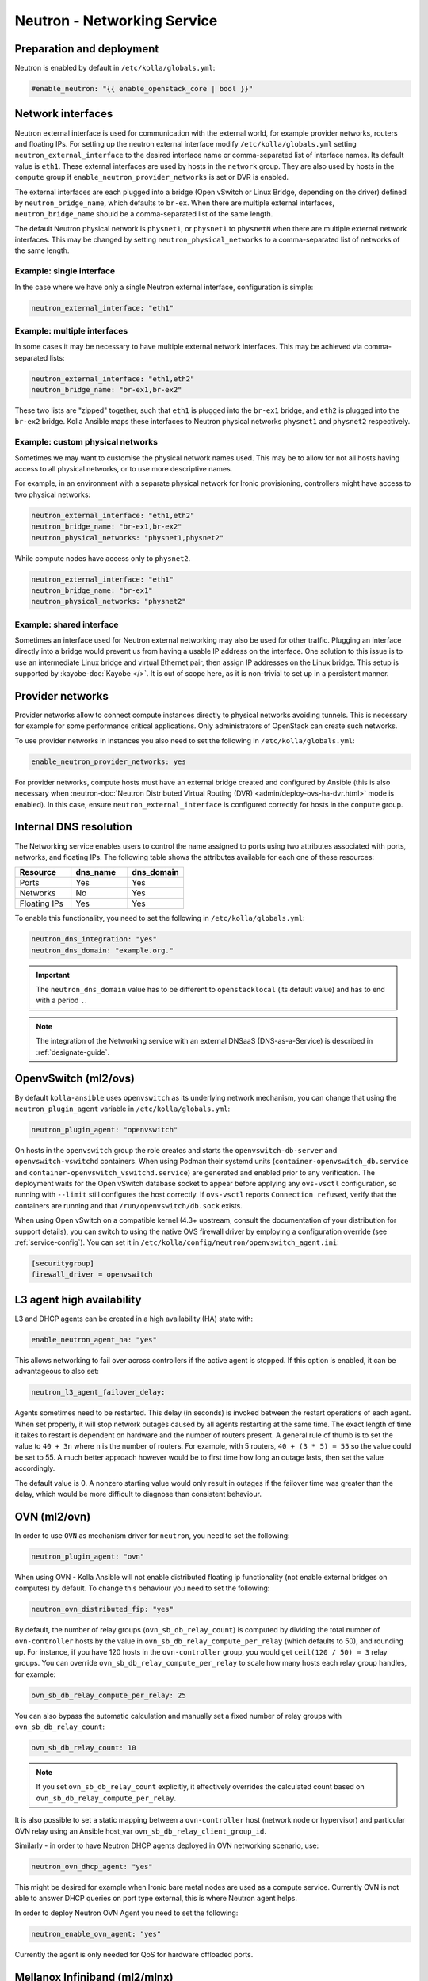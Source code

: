 .. _neutron:

============================
Neutron - Networking Service
============================

Preparation and deployment
~~~~~~~~~~~~~~~~~~~~~~~~~~

Neutron is enabled by default in ``/etc/kolla/globals.yml``:

.. code-block:: yaml

   #enable_neutron: "{{ enable_openstack_core | bool }}"

Network interfaces
~~~~~~~~~~~~~~~~~~

Neutron external interface is used for communication with the external world,
for example provider networks, routers and floating IPs.
For setting up the neutron external interface modify
``/etc/kolla/globals.yml`` setting ``neutron_external_interface`` to the
desired interface name or comma-separated list of interface names. Its default
value is ``eth1``. These external interfaces are used by hosts in the
``network`` group.  They are also used by hosts in the ``compute`` group if
``enable_neutron_provider_networks`` is set or DVR is enabled.

The external interfaces are each plugged into a bridge (Open vSwitch or Linux
Bridge, depending on the driver) defined by ``neutron_bridge_name``, which
defaults to ``br-ex``. When there are multiple external interfaces,
``neutron_bridge_name`` should be a comma-separated list of the same length.

The default Neutron physical network is ``physnet1``, or ``physnet1`` to
``physnetN`` when there are multiple external network interfaces. This may be
changed by setting ``neutron_physical_networks`` to a comma-separated list of
networks of the same length.

Example: single interface
-------------------------

In the case where we have only a single Neutron external interface,
configuration is simple:

.. code-block:: yaml

   neutron_external_interface: "eth1"

Example: multiple interfaces
----------------------------

In some cases it may be necessary to have multiple external network interfaces.
This may be achieved via comma-separated lists:

.. code-block:: yaml

   neutron_external_interface: "eth1,eth2"
   neutron_bridge_name: "br-ex1,br-ex2"

These two lists are "zipped" together, such that ``eth1`` is plugged into the
``br-ex1`` bridge, and ``eth2`` is plugged into the ``br-ex2`` bridge.  Kolla
Ansible maps these interfaces to Neutron physical networks ``physnet1`` and
``physnet2`` respectively.

Example: custom physical networks
---------------------------------

Sometimes we may want to customise the physical network names used. This may be
to allow for not all hosts having access to all physical networks, or to use
more descriptive names.

For example, in an environment with a separate physical network for Ironic
provisioning, controllers might have access to two physical networks:

.. code-block:: yaml

   neutron_external_interface: "eth1,eth2"
   neutron_bridge_name: "br-ex1,br-ex2"
   neutron_physical_networks: "physnet1,physnet2"

While compute nodes have access only to ``physnet2``.

.. code-block:: yaml

   neutron_external_interface: "eth1"
   neutron_bridge_name: "br-ex1"
   neutron_physical_networks: "physnet2"

Example: shared interface
-------------------------

Sometimes an interface used for Neutron external networking may also be used
for other traffic. Plugging an interface directly into a bridge would prevent
us from having a usable IP address on the interface. One solution to this issue
is to use an intermediate Linux bridge and virtual Ethernet pair, then assign
IP addresses on the Linux bridge. This setup is supported by
:kayobe-doc:`Kayobe </>`. It is out of scope here, as it is non-trivial to set
up in a persistent manner.

Provider networks
~~~~~~~~~~~~~~~~~

Provider networks allow to connect compute instances directly to physical
networks avoiding tunnels. This is necessary for example for some performance
critical applications. Only administrators of OpenStack can create such
networks.

To use provider networks in instances you also need to set the following in
``/etc/kolla/globals.yml``:

.. code-block:: yaml

   enable_neutron_provider_networks: yes

For provider networks, compute hosts must have an external bridge
created and configured by Ansible (this is also necessary when
:neutron-doc:`Neutron Distributed Virtual Routing (DVR)
<admin/deploy-ovs-ha-dvr.html>` mode is enabled). In this case, ensure
``neutron_external_interface`` is configured correctly for hosts in the
``compute`` group.

Internal DNS resolution
~~~~~~~~~~~~~~~~~~~~~~~

The Networking service enables users to control the name assigned
to ports using two attributes associated with ports, networks, and
floating IPs. The following table shows the attributes available for each
one of these resources:

.. list-table::
   :header-rows: 1
   :widths: 30 30 30

   * - Resource
     - dns_name
     - dns_domain
   * - Ports
     - Yes
     - Yes
   * - Networks
     - No
     - Yes
   * - Floating IPs
     - Yes
     - Yes

To enable this functionality, you need to set the following in
``/etc/kolla/globals.yml``:

.. code-block:: yaml

   neutron_dns_integration: "yes"
   neutron_dns_domain: "example.org."

.. important::
   The ``neutron_dns_domain`` value has to be different to ``openstacklocal``
   (its default value) and has to end with a period ``.``.

.. note::
   The integration of the Networking service with an external DNSaaS (DNS-as-a-Service)
   is described in :ref:`designate-guide`.

OpenvSwitch (ml2/ovs)
~~~~~~~~~~~~~~~~~~~~~

By default ``kolla-ansible`` uses ``openvswitch`` as its underlying network
mechanism, you can change that using the ``neutron_plugin_agent`` variable in
``/etc/kolla/globals.yml``:

.. code-block:: yaml

   neutron_plugin_agent: "openvswitch"

On hosts in the ``openvswitch`` group the role creates and starts the
``openvswitch-db-server`` and ``openvswitch-vswitchd`` containers.  When
using Podman their systemd units (``container-openvswitch_db.service`` and
``container-openvswitch_vswitchd.service``) are generated and enabled prior to
any verification.  The deployment waits for the Open vSwitch database socket to
appear before
applying any ``ovs-vsctl`` configuration, so running with
``--limit`` still configures the host correctly.  If ``ovs-vsctl`` reports
``Connection refused``, verify that the containers are running and that
``/run/openvswitch/db.sock`` exists.

When using Open vSwitch on a compatible kernel (4.3+ upstream, consult the
documentation of your distribution for support details), you can switch
to using the native OVS firewall driver by employing a configuration override
(see :ref:`service-config`). You can set it in
``/etc/kolla/config/neutron/openvswitch_agent.ini``:

.. code-block:: ini

   [securitygroup]
   firewall_driver = openvswitch

L3 agent high availability
~~~~~~~~~~~~~~~~~~~~~~~~~~

L3 and DHCP agents can be created in a high availability (HA) state with:

.. code-block:: yaml

   enable_neutron_agent_ha: "yes"

This allows networking to fail over across controllers if the active agent is
stopped. If this option is enabled, it can be advantageous to also set:

.. code-block:: yaml

   neutron_l3_agent_failover_delay:

Agents sometimes need to be restarted. This delay (in seconds) is invoked
between the restart operations of each agent. When set properly, it will stop
network outages caused by all agents restarting at the same time. The exact
length of time it takes to restart is dependent on hardware and the number of
routers present. A general rule of thumb is to set the value to ``40 + 3n``
where ``n`` is the number of routers. For example, with 5 routers,
``40 + (3 * 5) = 55`` so the value could be set to 55. A much better approach
however would be to first time how long an outage lasts, then set the value
accordingly.

The default value is 0. A nonzero starting value would only result in
outages if the failover time was greater than the delay, which would be more
difficult to diagnose than consistent behaviour.

OVN (ml2/ovn)
~~~~~~~~~~~~~

In order to use ``OVN`` as mechanism driver for ``neutron``, you need to set
the following:

.. path /etc/kolla/globals.yml
.. code-block:: yaml

   neutron_plugin_agent: "ovn"

When using OVN - Kolla Ansible will not enable distributed floating ip
functionality (not enable external bridges on computes) by default.
To change this behaviour you need to set the following:

.. path /etc/kolla/globals.yml
.. code-block:: yaml

   neutron_ovn_distributed_fip: "yes"

By default, the number of relay groups (``ovn_sb_db_relay_count``) is computed
by dividing the total number of ``ovn-controller`` hosts by the value in
``ovn_sb_db_relay_compute_per_relay`` (which defaults to 50), and rounding up.
For instance, if you have 120 hosts in the ``ovn-controller`` group, you would
get ``ceil(120 / 50) = 3`` relay groups.
You can override ``ovn_sb_db_relay_compute_per_relay`` to scale how many hosts
each relay group handles, for example:

.. code-block:: yaml

   ovn_sb_db_relay_compute_per_relay: 25

You can also bypass the automatic calculation and manually set a fixed number
of relay groups with ``ovn_sb_db_relay_count``:

.. code-block:: yaml

   ovn_sb_db_relay_count: 10

.. note::
   If you set ``ovn_sb_db_relay_count`` explicitly, it effectively overrides
   the calculated count based on ``ovn_sb_db_relay_compute_per_relay``.

It is also possible to set a static mapping between a ``ovn-controller`` host
(network node or hypervisor) and particular OVN relay using an Ansible host_var
``ovn_sb_db_relay_client_group_id``.

Similarly - in order to have Neutron DHCP agents deployed in OVN networking
scenario, use:

.. path /etc/kolla/globals.yml
.. code-block:: yaml

   neutron_ovn_dhcp_agent: "yes"

This might be desired for example when Ironic bare metal nodes are
used as a compute service. Currently OVN is not able to answer DHCP
queries on port type external, this is where Neutron agent helps.

In order to deploy Neutron OVN Agent you need to set the following:

.. path /etc/kolla/globals.yml
.. code-block:: yaml

   neutron_enable_ovn_agent: "yes"

Currently the agent is only needed for QoS for hardware offloaded ports.

Mellanox Infiniband (ml2/mlnx)
~~~~~~~~~~~~~~~~~~~~~~~~~~~~~~

In order to add ``mlnx_infiniband`` to the list of mechanism driver
for ``neutron`` to support Infiniband virtual functions, you need to
set the following (assuming neutron SR-IOV agent is also enabled using
``enable_neutron_sriov`` flag):

.. path /etc/kolla/globals.yml
.. code-block:: yaml

   enable_neutron_mlnx: "yes"

Additionally, you will also need to provide physnet:interface mappings
via ``neutron_mlnx_physnet_mappings`` which is presented to
``neutron_mlnx_agent`` container via ``mlnx_agent.ini`` and
``neutron_eswitchd`` container via ``eswitchd.conf``:

.. path /etc/kolla/globals.yml
.. code-block:: yaml

   neutron_mlnx_physnet_mappings:
     ibphysnet: "ib0"

SSH authentication in external systems (switches)
~~~~~~~~~~~~~~~~~~~~~~~~~~~~~~~~~~~~~~~~~~~~~~~~~

Kolla, by default, generates and copies an ssh key to the ``neutron_server``
container (under ``/var/lib/neutron/.ssh/id_rsa``) which can be used for
authentication in external systems (e.g. in ``networking-generic-switch`` or
``networking-ansible`` managed switches).

You can set ``neutron_ssh_key`` variable in ``passwords.yml`` to control the
used key.

Custom Kernel Module Configuration for Neutron
~~~~~~~~~~~~~~~~~~~~~~~~~~~~~~~~~~~~~~~~~~~~~~

Neutron may require specific kernel modules for certain functionalities.
While there are predefined default modules in the Ansible role, users have
the flexibility to add custom modules as needed.

To add custom kernel modules for Neutron, modify the configuration in
``/etc/kolla/globals.yml``:

.. code-block:: yaml

   neutron_modules_extra:
     - name: 'nf_conntrack_tftp'
       params: 'hashsize=4096'

In this example:

- `neutron_modules_extra`: Allows users to specify additional modules and
  their associated parameters. The given configuration adjusts the
  `hashsize` parameter for the `nf_conntrack_tftp` module.

Running Neutron agents subprocesses in separate containers
~~~~~~~~~~~~~~~~~~~~~~~~~~~~~~~~~~~~~~~~~~~~~~~~~~~~~~~~~~

There is an experimental feature in Kolla-Ansible that allows to overcome
the issue of breaking data plane connectivity and dhcp services when
restarting neutron-l3-agent and neutron-dhcp-agent.

To enable it, modify the configuration in ``/etc/kolla/globals.yml``:

.. code-block:: yaml

   neutron_agents_wrappers: "yes"

For additional details see `bug 1891469 <https://launchpad.net/bugs/1891469>`_
